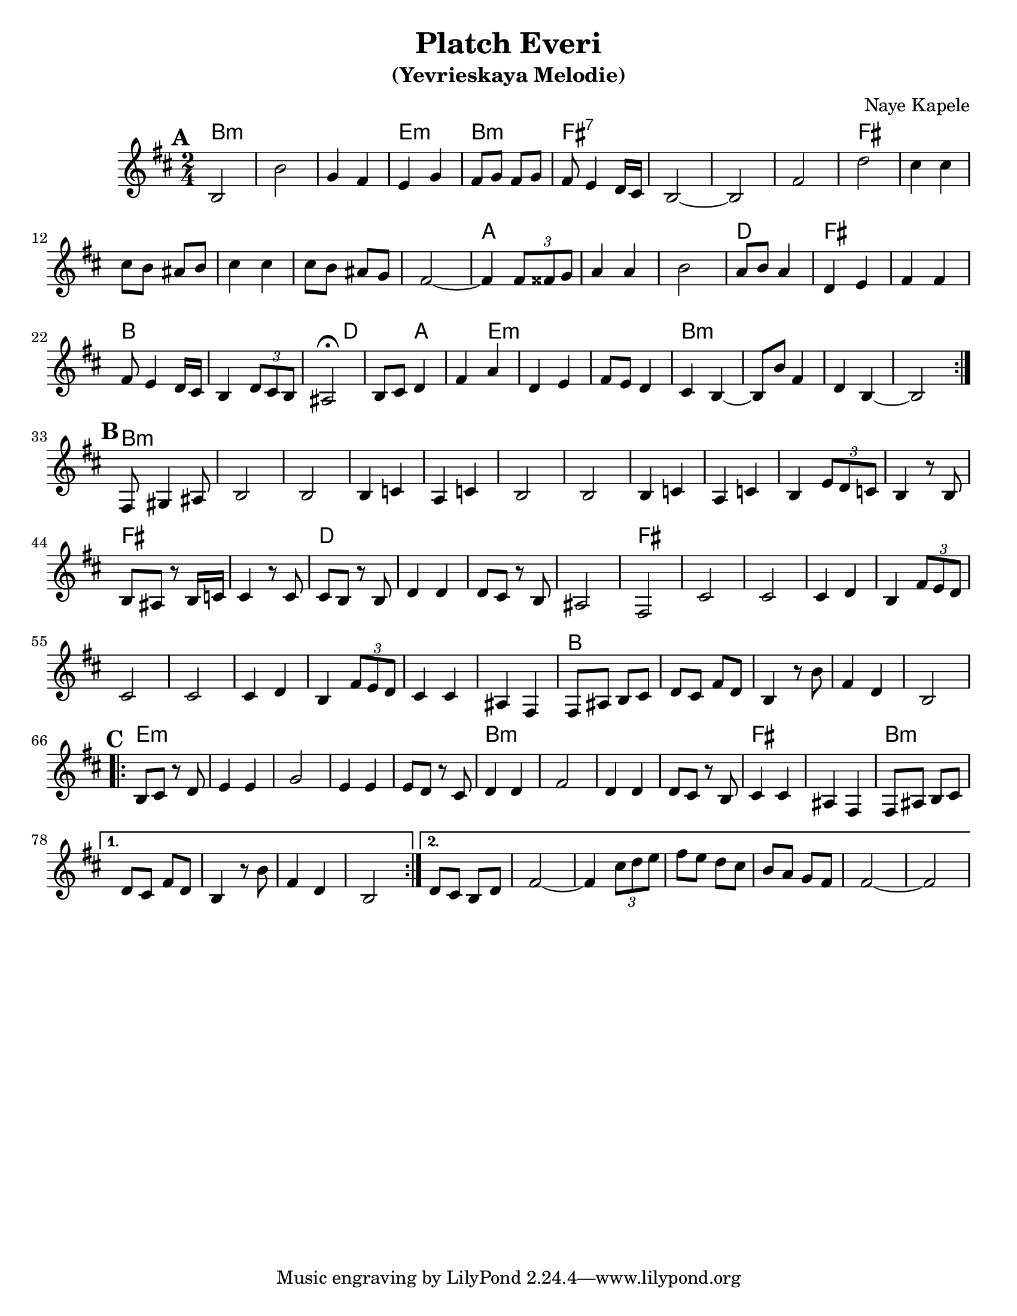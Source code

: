 \version "2.16.0"

\paper{
  %print-all-headers = ##t
  #(set-paper-size "letter")
}
\header{
  title= "Platch Everi"
  subtitle="(Yevrieskaya Melodie)"
  composer= "Naye Kapele"
  %arranger= "H. Sweet"
}


melody = \relative c'
{
  \clef treble
  \key b \minor
  \time 2/4


  %introduction

 % {d4 d d2 d4 d d2}

  % A section, 1 repeat
  \repeat volta 2{
  \mark \default
    b2 b'
    g4 fis e g
    fis8 g fis g | fis e4 d16 cis
    b2 ~ b
    fis' d'
    cis4 cis
    cis8 b ais b
    cis4 cis
    cis8 b ais g
    fis2  ~ fis4 \times 2/3 {fis8 fisis g}
    a4 a | b2
    a8 b a4
    d, e
    fis fis
    fis8 e4 d16 cis
    b4 \times 2/3 {d8 cis b}
    ais2\fermata
    b8 cis d4
    fis a
    d, e
    fis8 e d4
    cis  b ~ b8 b' fis4
    d b ~ b2
  }
  % B section, no repeat
  \break
  \mark \default
  {
    %\bar "||"
    fis8 gis4 ais 8
    b2 b
    b4 c a c
    b2 b
    b4 c a c
    b4 \times 2/3 {e8 d c}
    b4 r8 b8 b ais r b16 c
    cis4 r8 cis8 cis b r b d4 d d8 cis r b ais2 fis
    cis' cis cis4 d b4 \times 2/3 {fis'8 e d}
    cis2 cis cis4 d b \times 2/3 {fis'8  e d}
    cis4 cis ais fis
    fis8 ais b cis
    d cis fis d
    b 4 r8 b' fis4 d b2
  }
  %C sectio
  \break
  \repeat volta 2{
    \mark \default
    b8 cis r d
    e4 e
    g2
    e4 e
    e8 d r cis
    d4 d
    fis2
    d4 d
    d8 cis r b
    cis4 cis
    ais fis
    fis8 ais b cis

  }
  \alternative {
    {d8 cis fis d b4 r8 b' fis4  d b2}
    {d8 cis b d fis2 ~
     fis4 \times 2/3{cis'8 d e}|
     fis8 e d cis
     b8 a g fis
     fis2~
     fis2
    }

  }

}

harmonies = \chordmode {
  %A section
  b2*3:m
  %r2 * 6
  e2:m
  b2:m
  fis2*4:7
  %r2 * 5
  fis2*6
  %r2 * 5
  a2*3
  %r1
  d2
  fis2*2 % r2
  b4*5 % r2
  d4*2
  %r4
  a4*2
  %r4
  e4*5:m
  %r1
  b2*4:m
  %B section
  %r1
  b2*11:m
  %r2 * 10
  fis2*2
  %r2
  d2*4
  %r2 * 3
  fis2*11
  %r2 * 10
  b2*5
  % C section
  %r2 * 4
  e2*5:m
  %r2 * 4
  b2*4:m
  %r2 * 3
  fis2*2
  %r2
  b2*4:m
  %r2 * 3
  b2:m
}

\score {
  <<
    \new ChordNames {
      \set chordChanges = ##t
      \harmonies
    }
    \new Staff \melody
  >>

  \layout{ }
  \midi { }
}
